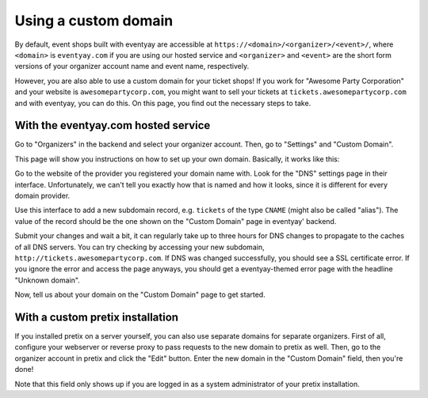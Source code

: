.. _custom_domain:

Using a custom domain
=====================

By default, event shops built with eventyay are accessible at ``https://<domain>/<organizer>/<event>/``, where
``<domain>`` is ``eventyay.com`` if you are using our hosted service and ``<organizer>`` and ``<event>`` are the short
form versions of your organizer account name and event name, respectively.

However, you are also able to use a custom domain for your ticket shops! If you work for "Awesome Party Corporation"
and your website is ``awesomepartycorp.com``, you might want to sell your tickets at ``tickets.awesomepartycorp.com``
and with eventyay, you can do this. On this page, you find out the necessary steps to take.

With the eventyay.com hosted service
---------------------------------

Go to "Organizers" in the backend and select your organizer account. Then, go to "Settings" and "Custom Domain".

This page will show you instructions on how to set up your own domain. Basically, it works like this:

Go to the website of the provider you registered your domain name with. Look for the "DNS" settings page in their
interface. Unfortunately, we can't tell you exactly how that is named and how it looks, since it is different for every
domain provider.

Use this interface to add a new subdomain record, e.g. ``tickets`` of the type ``CNAME`` (might also be called "alias").
The value of the record should be the one shown on the "Custom Domain" page in eventyay' backend.

Submit your changes and wait a bit, it can regularly take up to three hours for DNS changes to propagate to the caches
of all DNS servers. You can try checking by accessing your new subdomain, ``http://tickets.awesomepartycorp.com``.
If DNS was changed successfully, you should see a SSL certificate error. If you ignore the error and access the page
anyways, you should get a eventyay-themed error page with the headline "Unknown domain".

Now, tell us about your domain on the "Custom Domain" page to get started.

With a custom pretix installation
---------------------------------

If you installed pretix on a server yourself, you can also use separate domains for separate organizers.
First of all, configure your webserver or reverse proxy to pass requests to the new domain to pretix as well.
Then, go to the organizer account in pretix and click the "Edit" button. Enter the new domain in the "Custom Domain"
field, then you're done!

.. thumbnail:: ../../screens/organizer/edit_sysadmin.png
   :align: center
   :class: screenshot

Note that this field only shows up if you are logged in as a system administrator of your pretix installation.
